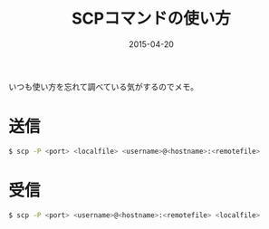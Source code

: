 #+LAYOUT: post
#+TITLE: SCPコマンドの使い方
#+DATE: 2015-04-20
#+TAGS: scp

いつも使い方を忘れて調べている気がするのでメモ。

* 送信

#+BEGIN_SRC bash
$ scp -P <port> <localfile> <username>@<hostname>:<remotefile>
#+END_SRC

* 受信

#+BEGIN_SRC bash
$ scp -P <port> <username>@<hostname>:<remotefile> <localfile>
#+END_SRC
